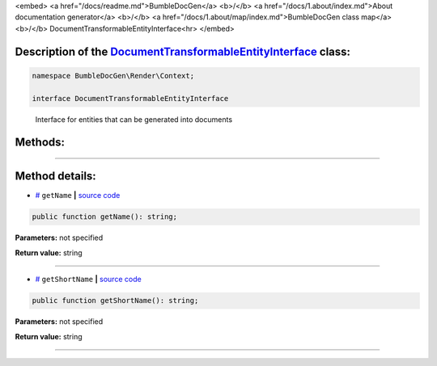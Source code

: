 <embed> <a href="/docs/readme.md">BumbleDocGen</a> <b>/</b> <a href="/docs/1.about/index.md">About documentation generator</a> <b>/</b> <a href="/docs/1.about/map/index.md">BumbleDocGen class map</a> <b>/</b> DocumentTransformableEntityInterface<hr> </embed>

Description of the `DocumentTransformableEntityInterface </BumbleDocGen/Render/Context/DocumentTransformableEntityInterface.php>`_ class:
-----------------------






.. code-block:: php

    namespace BumbleDocGen\Render\Context;

    interface DocumentTransformableEntityInterface


..

        Interface for entities that can be generated into documents







Methods:
-----------------------



.. raw:: html

  <ol>
                <li><a href="#mgetname">getName</a> </li>
                <li><a href="#mgetshortname">getShortName</a> </li>
        </ol>










--------------------




Method details:
-----------------------



.. _mgetname:

* `# <mgetname_>`_  ``getName``   **|** `source code </BumbleDocGen/Render/Context/DocumentTransformableEntityInterface.php#L12>`_
.. code-block:: php

        public function getName(): string;




**Parameters:** not specified


**Return value:** string

________

.. _mgetshortname:

* `# <mgetshortname_>`_  ``getShortName``   **|** `source code </BumbleDocGen/Render/Context/DocumentTransformableEntityInterface.php#L14>`_
.. code-block:: php

        public function getShortName(): string;




**Parameters:** not specified


**Return value:** string

________


